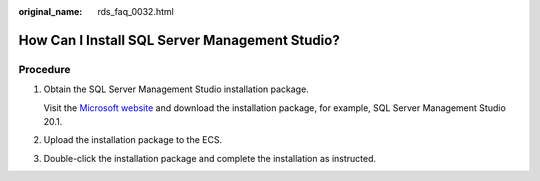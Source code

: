 :original_name: rds_faq_0032.html

.. _rds_faq_0032:

How Can I Install SQL Server Management Studio?
===============================================

Procedure
---------

#. Obtain the SQL Server Management Studio installation package.

   Visit the `Microsoft website <https://docs.microsoft.com/en-us/sql/ssms/download-sql-server-management-studio-ssms>`__ and download the installation package, for example, SQL Server Management Studio 20.1.

#. Upload the installation package to the ECS.

#. Double-click the installation package and complete the installation as instructed.
